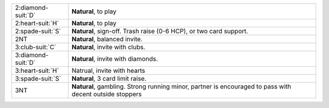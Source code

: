 .. table::
    :widths: auto

    +----------------------+---------------------------------------------------------------------------------------------------------+
    | 2\ :diamond-suit:`D` | **Natural**, to play                                                                                    |
    +----------------------+---------------------------------------------------------------------------------------------------------+
    | 2\ :heart-suit:`H`   | **Natural**, to play                                                                                    |
    +----------------------+---------------------------------------------------------------------------------------------------------+
    | 2\ :spade-suit:`S`   | **Natural**, sign-off. Trash raise (0-6 HCP), or two card support.                                      |
    +----------------------+---------------------------------------------------------------------------------------------------------+
    | 2NT                  | **Natural**, balanced invite.                                                                           |
    +----------------------+---------------------------------------------------------------------------------------------------------+
    | 3\ :club-suit:`C`    | **Natural**, invite with clubs.                                                                         |
    +----------------------+---------------------------------------------------------------------------------------------------------+
    | 3\ :diamond-suit:`D` | **Natural**, invite with diamonds.                                                                      |
    +----------------------+---------------------------------------------------------------------------------------------------------+
    | 3\ :heart-suit:`H`   | Natrual, invite with hearts                                                                             |
    +----------------------+---------------------------------------------------------------------------------------------------------+
    | 3\ :spade-suit:`S`   | **Natural**, 3 card limit raise.                                                                        |
    +----------------------+---------------------------------------------------------------------------------------------------------+
    | 3NT                  | **Natural**, gambling. Strong running minor, partner is encouraged to pass with decent outside stoppers |
    |                      |                                                                                                         |
    +----------------------+---------------------------------------------------------------------------------------------------------+
